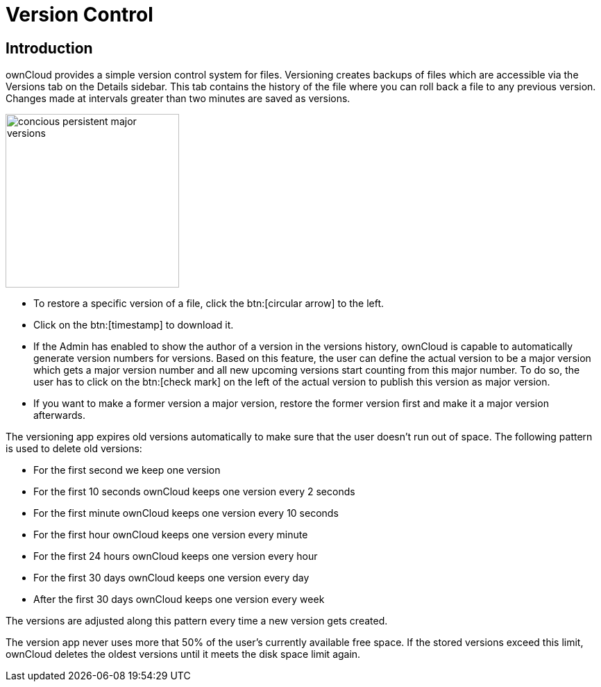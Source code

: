 = Version Control
:tab-type-text: versions
:tab-type-link: versions
:page-aliases: next@server:user_manual:files/version_control.adoc, \
{latest-server-version}@server:user_manual:files/version_control.adoc, \
{previous-server-version}@server:user_manual:files/version_control.adoc

:description: ownCloud provides a simple version control system for files. Versioning creates backups of files which are accessible via the Versions tab on the Details sidebar.

== Introduction

{description} This tab contains the history of the file where you can roll back a file to any previous version. Changes made at intervals greater than two minutes are saved as versions.

image::files_versioning/concious-persistent-major-versions.png[width=250]

* To restore a specific version of a file, click the btn:[circular arrow] to the
left.
* Click on the btn:[timestamp] to download it.
* If the Admin has enabled to show the author of a version in the versions history, ownCloud is capable to automatically generate version numbers for versions. Based on this feature, the user can define the actual version to be a major version which gets a major version number and all new upcoming versions start counting from this major number. To do so, the user has to click on the btn:[check mark] on the left of the actual version to publish this version as major version.
* If you want to make a former version a major version, restore the former version first and make it a major version afterwards.

The versioning app expires old versions automatically to make sure that the user doesn’t run out of space. The following pattern is used to delete old versions:

* For the first second we keep one version
* For the first 10 seconds ownCloud keeps one version every 2 seconds
* For the first minute ownCloud keeps one version every 10 seconds
* For the first hour ownCloud keeps one version every minute
* For the first 24 hours ownCloud keeps one version every hour
* For the first 30 days ownCloud keeps one version every day
* After the first 30 days ownCloud keeps one version every week

The versions are adjusted along this pattern every time a new version gets created.

The version app never uses more that 50% of the user’s currently available free space. If the stored versions exceed this limit, ownCloud deletes the oldest versions until it meets the disk space limit again.
